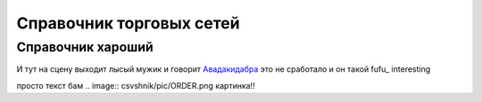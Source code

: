 ####################################################
Справочник торговых сетей
####################################################

Справочник хароший
=============
.. csv-table:: Ну типа справочник
  :file: csvshnik/999.csv
  :widths: 10, 20, 20, 20, 20 ,20, 20, 20, 20, 20, 20, 20, 20, 20, 20, 20, 20, 20
  
  играет барабанная дробь...
  
.. csv-table:: Ну типа справочник
  :file: csvshnik/partners_05.csv
  :widths: 10, 20, 20, 20, 20 ,20, 20, 20, 20, 20, 20, 20, 20, 20, 20, 20, 20, 20


И тут на сцену выходит лысый мужик и говорит Авадакидабра_
это не сработало и он такой fufu_
interesting


.. _Авадакидабра:
   .. image:: csvshnik/pic/ORDER.png



.. fufu:
.. image:: csvshnik/pic/ORDER.png

просто текст бам
.. image:: csvshnik/pic/ORDER.png
картинка!!


